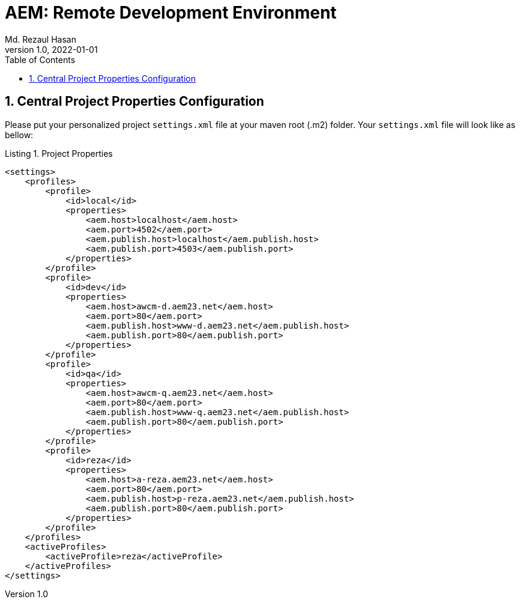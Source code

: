 = AEM: Remote Development Environment
Md. Rezaul Hasan
v1.0, 2022-01-01
:organization: Brain Station 23 Ltd.
:doctype: book
// Settings:
:experimental:
:reproducible:
:icons: font
:listing-caption: Listing
:sectnums:
:toc:
:toclevels: 3
:xrefstyle: short
ifdef::backend-pdf[]
:pdf-theme: chronicles
:pdf-themesdir: {docdir}
:title-logo-image: image:bs-logo.svg[pdfwidth=5.35in,align=center]
:source-highlighter: rouge
//:rouge-style: github
endif::[]


== Central Project Properties Configuration

Please put your personalized project `settings.xml` file at your maven root (.m2) folder.
Your `settings.xml` file will look like as bellow:

.Project Properties
[source,xml]
----
<settings>
    <profiles>
        <profile>
            <id>local</id>
            <properties>
                <aem.host>localhost</aem.host>
                <aem.port>4502</aem.port>
                <aem.publish.host>localhost</aem.publish.host>
                <aem.publish.port>4503</aem.publish.port>
            </properties>
        </profile>
        <profile>
            <id>dev</id>
            <properties>
                <aem.host>awcm-d.aem23.net</aem.host>
                <aem.port>80</aem.port>
                <aem.publish.host>www-d.aem23.net</aem.publish.host>
                <aem.publish.port>80</aem.publish.port>
            </properties>
        </profile>
        <profile>
            <id>qa</id>
            <properties>
                <aem.host>awcm-q.aem23.net</aem.host>
                <aem.port>80</aem.port>
                <aem.publish.host>www-q.aem23.net</aem.publish.host>
                <aem.publish.port>80</aem.publish.port>
            </properties>
        </profile>
        <profile>
            <id>reza</id>
            <properties>
                <aem.host>a-reza.aem23.net</aem.host>
                <aem.port>80</aem.port>
                <aem.publish.host>p-reza.aem23.net</aem.publish.host>
                <aem.publish.port>80</aem.publish.port>
            </properties>
        </profile>
    </profiles>
    <activeProfiles>
        <activeProfile>reza</activeProfile>
    </activeProfiles>
</settings>
----
